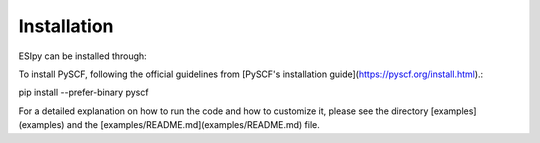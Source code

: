 Installation
============

ESIpy can be installed through:

.. code-block:: bash
    pip install esipython

To install PySCF, following the official guidelines from [PySCF's installation guide](https://pyscf.org/install.html).:

.. code-block:: bash
pip install --prefer-binary pyscf

For a detailed explanation on how to run the code and how to customize it, please see the directory [examples](examples)
and the [examples/README.md](examples/README.md) file.